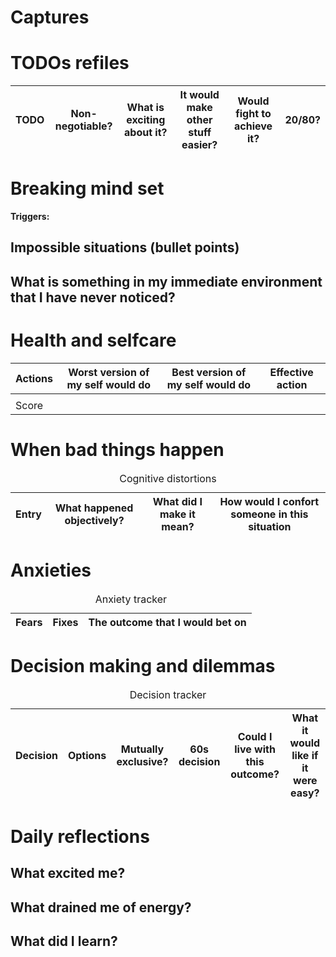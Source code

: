 
* Captures

* TODOs refiles

| TODO | Non-negotiable? | What is exciting about it? | It would make other stuff easier? | Would fight to achieve it? | 20/80? |
|------+-----------------+----------------------------+-----------------------------------+----------------------------+--------|

* Breaking mind set

*Triggers:*

** Impossible situations (bullet points)


** What is something in my immediate environment that I have never noticed?

* Health and selfcare


| Actions | Worst version of my self would do | Best version of my self would do | Effective action |
|---------+-----------------------------------+----------------------------------+------------------|
|         |                                   |                                  |                  |
|---------+-----------------------------------+----------------------------------+------------------|
| Score   |                                   |                                  |                  |

* When bad things happen


#+CAPTION: Cognitive distortions
|-------+----------------------------+--------------------------+-----------------------------------------------|
|-------+----------------------------+--------------------------+-----------------------------------------------|
| Entry | What happened objectively? | What did I make it mean? | How would I confort someone in this situation |
|-------+----------------------------+--------------------------+-----------------------------------------------|

* Anxieties

#+CAPTION: Anxiety tracker
|-------+-------+---------------------------------|
|-------+-------+---------------------------------|
| Fears | Fixes | The outcome that I would bet on |
|-------+-------+---------------------------------|

* Decision making and dilemmas

#+CAPTION: Decision tracker
|----------+---------+---------------------+--------------+---------------------------------+-------------------------------------|
|----------+---------+---------------------+--------------+---------------------------------+-------------------------------------|
| Decision | Options | Mutually exclusive? | 60s decision | Could I live with this outcome? | What it would like if it were easy? |
|----------+---------+---------------------+--------------+---------------------------------+-------------------------------------|

* Daily reflections

** What excited me?

** What drained me of energy?

** What did I learn?
